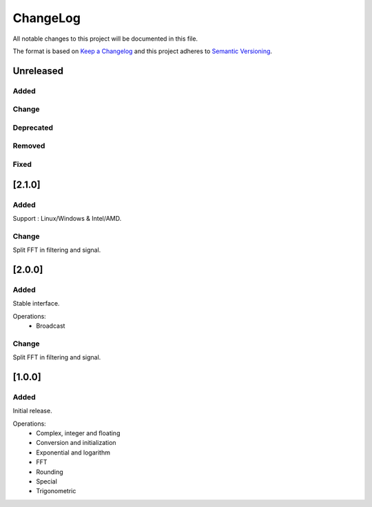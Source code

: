 ChangeLog
=========

All notable changes to this project will be documented in this file.

The format is based on `Keep a Changelog`_ and this project adheres to
`Semantic Versioning`_.

.. _Keep a Changelog: https://keepachangelog.com/
.. _Semantic Versioning: https://semver.org/

Unreleased
----------

Added
^^^^^

Change
^^^^^^

Deprecated
^^^^^^^^^^

Removed
^^^^^^^

Fixed
^^^^^


[2.1.0]
-------

Added
^^^^^

Support : Linux/Windows & Intel/AMD.


Change
^^^^^^

Split FFT in filtering and signal.


[2.0.0]
-------

Added
^^^^^

Stable interface.

Operations:
    - Broadcast

Change
^^^^^^

Split FFT in filtering and signal.


[1.0.0]
-------

Added
^^^^^

Initial release.

Operations:
    - Complex, integer and floating
    - Conversion and initialization
    - Exponential and logarithm
    - FFT
    - Rounding
    - Special
    - Trigonometric
